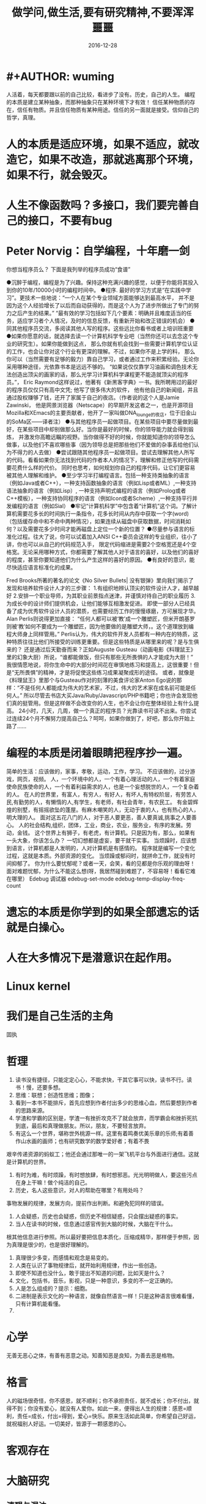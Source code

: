 * #+AUTHOR: wuming
#+DATE: 2016-12-28
#+TITLE: 做学问,做生活,要有研究精神,不要浑浑噩噩
人活着，每天都要跟以前的自己比较，看进步了没有。历史，自己的人生。
编程的本质是建立某种抽象，而那种抽象只在某种环境下才有效！
信任某种物质的存在，信任有物质。并且信任物质有某种用途。信任的另一面就是接受。信仰自己的哲学，真理。 

* 人的本质是适应环境，如果不适应，就改造它，如果不改造，那就逃离那个环境，如果不行，就会毁灭。
* 人生不像函数吗？多接口，我们要完善自己的接口，不要有bug
* Peter Norvig：自学编程，十年磨一剑
你想当程序员么？
下面是我列举的程序员成功“食谱”

●沉醉于编程，编程是为了兴趣。保持这种充满兴趣的感觉，以便于你能将其投入到你的10年/10000小时的编程时间中。
●程序. 最好的学习方式是“在实践中学习”。更技术一些地说：“一个人在某个专业领域方面能够达到最高水平，
并不是因为这个人经验增长了以后而自动获得的，而是这个人为了进步所做出了专门的努力之后产生的结果。”
“最有效的学习包括如下几个要素：明确并且难度适当的任务，适应学习者个人情况，及时的信息反馈，有重新开始和改正错误的机会）
●同其他程序员交流，多阅读其他人写的程序。这些远比你看书或者上培训班重要
●如果你愿意的话，就选择去读一个计算机科学专业吧（当然你还可以去念这个专业的研究生）。如果你能做到这点，
那么你就有机会找到一些需要计算机学位认证的工作，也会让你对这个行业有更深的理解。不过，如果你不是上学的料，
那么你可以（当然需要有足够的毅力）靠自己学习，或者通过工作来积累经验。无论你采用哪种途径，光依靠书本是远远不够的。
“如果说仅仅靠学习油画和调色技术无法创造出顶尖的画家的话，那么光学习计算机科学课程更不能造就顶尖的程序员。”，
Eric Raymond这样说过，他著有《新黑客字典》一书。我所聘用过的最好的程序员仅仅只有高中文凭; 他写了很多伟大的软件，
他有他自己的新闻组，并且通过股权赚够了钱，还开了家属于自己的夜店。（作者说的这个人是Jamie Zawinski，
他是网景浏览器（Netscape）的早期开发这者之一，也是开源项目Mozilla和XEmacs的主要贡献者，他开了一家叫做DNA_lounge的夜店，位于旧金山的SoMa区——译者注）
●与其他程序员一起做项目。在某些项目中要尽量做到最好，在某些项目中却别做那么好。当你是最好的时候，你的领导能力就会得到锻炼，
并激发你高瞻远瞩的视野。当你做得不好的时候，你就能知道你的领导怎么做事，以及他们不喜欢哪些事（因为领导总是把那些他们不爱做的杂事丢给他们认为不得力的人去做）
●尝试跟随其他程序员一起做项目。尝试去理解其他人所写的代码。看看如果你无法找到代码的作者本人的情况下，理解和修正他写的代码需要花费什么样的代价。
同时也思考，如何规划你自己的程序代码，让它们更容易被其他人理解和维护。
●至少学习半打编程语言。包括一种支持类抽象的语言（例如Java或者C++），一种支持函数抽象的语言（例如Lisp或者ML）,一种支持语法抽象的语言（例如Lisp）,
一种支持声明式编程的语言（例如Prolog或者C++模板），一种支持协同程序的语言（例如Icon或者Scheme）,一种支持平行并发编程的语言（例如Sial）
●牢记“计算机科学”中包含着“计算机”这个词。了解计算机需要花多长的时间执行一条指令，花多长时间从内存中获取一个字(word)
（包括缓存命中和不命中两种情况），如果连续从磁盘中获取数据，时间消耗如何？以及需要花多少时间才能再磁盘上定位一个新的位置？
●尽量参与语言的标准化过程。往大了说，你可以试着加入ANSI C++委员会这样的专业组织，往小了讲，你也可以从自己的代码规范入手，
限定代码缩进是需要2个空格宽还是4个空格宽。无论采用哪种方式，你都需要了解其他人对于语言的喜好，以及他们的喜好的程度，甚至你要知道他们为什么产生这样的喜好的原因。
●有良好的意识，能尽快适应语言标准化的成果。

Fred Brooks所著的著名的论文《No Silver Bullets| 没有银弹》里向我们揭示了发现和培养软件设计人才的三步骤：
1.有组织地辨认顶尖的软件设计人才，越早越好
2.安排一个职业导师，为其职业前景指点迷津，并谨慎对待自己的职业履历
3.为成长中的设计师们提供机会，让他们能够互相激发促进。
即使一部分人已经具备了成为优秀软件设计人员的潜质，也需要经历工作的慢慢琢磨，方可展现才华。Alan Perlis则说得更加直接：
“任何人都可以被‘教’成一个雕塑匠，但米开朗基罗则被‘教’如何不要成为一个雕塑匠，因为他要做的是雕塑大师，。这个道理放到编程大师身上同样管用。”
Perlis认为，伟大的软件开发人员都有一种内在的特质，这种特质往往比他们所接受的训练更重要。但是这些特质是从哪里来的呢？是与生俱来的？
还是通过后天勤奋而来？正如Auguste Gusteau（动画电影《料理鼠王》里的幻象大厨）所说，“谁都能做饭，但只有那些无所畏惧的人才能成为大厨！”
我很情愿地说，将你生命中的大部分时间花在审慎地练习和提高上，这很重要！但是“无所畏惧”的精神，才是将促使这些练习成果凝聚成形的途径。
或者，就像是《料理鼠王》里那个与Gusteau作对的刻薄的美食评论家Anton Ego说的那样：“不是任何人都能成为伟大的艺术家，不过，伟大的艺术家在成名前可能是任何人。”
所以尽管去书店大买Java/Ruby/Javascript/PHP书籍吧；你也许会发现他们真的挺管用。但是这样做不会改变你的人生，也不会让你在整体经验上有什么提高。
24小时，几天，几周，做一个真正的程序员？光靠读书可读不出来。你尝试过连续24个月不懈努力提高自己么？呵呵，如果你做到了，好吧，那么你开始上路了……

* 编程的本质是闭着眼睛把程序抄一遍。
简单的生活：应该做的，家事，孝敬，运动，工作，学习。
不应该做的，过分游戏，网页，视频。
人，一个环境中的人，一个有着心理活动的人，一个有着家庭使命民族使命的人，一个有着利益需求的人，也是一个妄想脱世的人，一个复杂着的人。
在人的世界里，有富人，有穷人，有好人，有坏人,有特权阶层，有劳苦人民,有勤劳的人，有懒惰的人,有学生，有老师，有社会青年，有农民工。
有金碧辉煌的别墅，有摇摇欲坠的蓬屋。有麻木嘲笑的人，无动于衷的人，也有热心的人，明大理的人。
面对这五花八门的人，对于恶人要更恶，善人要真诚,挑事之人要善心。
人的社会结构,组织，团体，工业，商业，农业，服务业，有序的发展。劳动，金钱。
这个世界上有狮子，有老虎，有计算机。只是因为有，那么，如果有一头大象，你该怎么办？
一切幻想都是虚妄，要干就干实事。
当烦躁时，应该想到语言，计算机都是人发明的，人对计算机是有感情的。
程序就是编写一个变化过程，这就是本质。外部资源的变化。
当烦躁或郁闷时，就拼命工作，就没有时间抑郁了。
你为什么要忧郁呢？或者一天，会笑，看的见都是你乐观的理由呀！
面对难题忧郁，为什么不能这么想(呀，我居然碰到难题了，不容易呀！看看它难在哪里）
Edebug 调试器
edebug-set-mode
edebug-temp-display-freq-count
* 遗忘的本质是你学到的如果全部遗忘的话就是白操心。
* 人在大多情况下是潜意识在起作用。
* Linux kernel
* 我们是自己生活的主角
固执
* 哲理
1. 读书没有捷径，只能定定心心，不能求快，干其它事可以快，读书不行。读书！慢，还要多想。
2. 思维：联想；创造性思维；图像；
3. 看到一本书不能排斥，首先应想到作者付出多少的思维心血，然后要想到作者的思路来源。
4. 学渣和学霸的区别是，学渣一有挫折攻克不了就会放弃，而学霸会和挫折死抗到底，最后和真理做朋友。所以，朋友，不要轻言放弃。
5. 有这么一个世界，堪称世外桃源一样。这里有着鸣奏优美乐章的乐师;有着善作山水画的画师；也有研究数学的数学爱好者；有着不畏
艰辛传递资源的蚂蚁工；他还会通过那唯一的一架飞机平台与外面进行通信。这就是计算机的世界。
6. 有时为难，有时烦躁，有时想放肆，有时想邪恶。光光明明做人，要这些污点在身上干嘛！做个纯洁的自己。
7. 历史，名人这些意识，对人的帮助在哪里？有用处吗？
事物发展的规律，发展方向，提前作出判断。和避免犯同样的错误。
8. 人会疑惑，历史也会疑惑，但历史不相信疑惑，只会摆出疑惑的事实。
9. 当人在读书的时候，信息通过感官传到大脑的时候，大脑在干什么。
根其他信息进行参照。所以最好要把信息本质化，压缩成精华，那样便于参照，因为真理是很少的，也是很好理解的。
10. 真理很少多变，而感情和观念是易变的。
11. 人类在认识了事物规律后，就开始利用规律，作出一些创造。
12. 即使不知道也没什么，敢于提出不知道的问题，比如天是什么？
13. 文化，包括书，音乐，影视，只是一种意识，多变的不一定正确的。
14. 人是怎么组成的？提示：细胞。 
15. 二进制是表示文化的一种语言，就像自然语言一样！只是这种语言很难看懂，只有计算机能看懂。
16. 
* 心学
无善无恶心之体，有善有恶意之动。知善知恶是良知，为善去恶是格物。
* 格言
人的磁场很奇怪，你不感恩，就不顺利；你不承担责任，就不成长；你不付出，就得不到；你没有爱心，就没有人爱你。如此一来，便得出人生的规律：感恩=顺利，责任=成长，付出=得到，爱心=快乐。原来生活如此简单，你希望自己好运，就祝福别人好运。一切美好，皆源于一颗感恩的心。
 
* 客观存在
* 大脑研究
** 清醒与混浊
** 左右脑
** 思维
** 记忆
** 负面情绪与正面情绪
** 想象

* 语言研究
** 英语
*** 英语名词
*** 英语动词
* 数学
(数 (常量 变量))
(关系 (数 数))
(函数 (实数..))
(实数 （正整数 负整数 小数 分数))
(表示 (实数) (数轴(点)))
(连续性 (实数) (数轴 直线))
(集合 (数集 有理数集 生物集...) )
(绝对值 (实数))
(邻域 范围)
(表示法 (函数) (公式法 图像法 表格法))
(属性 (有界性 单调性 奇偶性 周期性))
(and 反函数  符合函数)
(初等函数 常值函数 幂函数 指数函数 对数函数 三角函数 反三角函数)
(非初等函数 分段函数 ...)
(数列 极限)
(极限 收敛数列 有界)
(数列极限的运算法则 同算数法则)
(性质 级数 收敛(有极限) 发散(无极限))
(函数极限)

* 我在考虑编程的时候过于注重形式,去关系他为什么有那种功能,
而不是关心他能做些什么,跟学习数学一点也不一样.编程的本质是编,
而不是关心他语法的来历
* shell script 
* 离散数学
逻辑
       This tutorial explains how to import a new project into
       Git, make changes to it, and share changes with other
       developers.

       If you are instead primarily interested in using Git to
       fetch a project, for example, to test the latest version,
       you may prefer to start with the first two chapters of The
       Git User’s Manual[1].

       First, note that you can get documentation for a command
       such as git log --graph with:

           $ man git-log
       or:
           $ git help log

       With the latter, you can use the manual viewer of your
       choice; see git-help(1) for more information.

       It is a good idea to introduce yourself to Git with your
       name and public email address before doing any operation.
       The easiest way to do so is:

           $ git config --global user.name "Your Name Comes Here"
           $ git config --global user.email you@yourdomain.example.com

IMPORTING A NEW PROJECT
       Assume you have a tarball project.tar.gz with your initial
       work. You can place it under Git revision control as
       follows.

           $ tar xzf project.tar.gz
           $ cd project
           $ git init

       Git will reply

           Initialized empty Git repository in .git/

       You’ve now initialized the working directory—you may notice
       a new directory created, named ".git".

       Next, tell Git to take a snapshot of the contents of all
       files under the current directory (note the .), with git
       add:

           $ git add .

       This snapshot is now stored in a temporary staging area
       which Git calls the "index". You can permanently store the
       contents of the index in the repository with git commit:

           $ git commit

       This will prompt you for a commit message. You’ve now
       stored the first version of your project in Git.

MAKING CHANGES
       Modify some files, then add their updated contents to the
       index:

           $ git add file1 file2 file3

       You are now ready to commit. You can see what is about to
       be committed using git diff with the --cached option:

           $ git diff --cached

       (Without --cached, git diff will show you any changes that
       you’ve made but not yet added to the index.) You can also
       get a brief summary of the situation with git status:

           $ git status
           On branch master
           Changes to be committed:
           Your branch is up-to-date with 'origin/master'.
             (use "git reset HEAD <file>..." to unstage)

                   modified:   file1
                   modified:   file2
                   modified:   file3

       If you need to make any further adjustments, do so now, and
       then add any newly modified content to the index. Finally,
       commit your changes with:

           $ git commit

       This will again prompt you for a message describing the
       change, and then record a new version of the project.

       Alternatively, instead of running git add beforehand, you
       can use

           $ git commit -a

       which will automatically notice any modified (but not new)
       files, add them to the index, and commit, all in one step.

       A note on commit messages: Though not required, it’s a good
       idea to begin the commit message with a single short (less
       than 50 character) line summarizing the change, followed by
       a blank line and then a more thorough description. The text
       up to the first blank line in a commit message is treated
       as the commit title, and that title is used throughout Git.
       For example, git-format-patch(1) turns a commit into email,
       and it uses the title on the Subject line and the rest of
       the commit in the body.

GIT TRACKS CONTENT NOT FILES
       Many revision control systems provide an add command that
       tells the system to start tracking changes to a new file.
       Git’s add command does something simpler and more powerful:
       git add is used both for new and newly modified files, and
       in both cases it takes a snapshot of the given files and
       stages that content in the index, ready for inclusion in
       the next commit.

VIEWING PROJECT HISTORY
       At any point you can view the history of your changes using

           $ git log

       If you also want to see complete diffs at each step, use

           $ git log -p

       Often the overview of the change is useful to get a feel of
       each step

           $ git log --stat --summary

MANAGING BRANCHES
       A single Git repository can maintain multiple branches of
       development. To create a new branch named "experimental",
       use

           $ git branch experimental

       If you now run

           $ git branch

       you’ll get a list of all existing branches:

             experimental
           * master

       The "experimental" branch is the one you just created, and
       the "master" branch is a default branch that was created
       for you automatically. The asterisk marks the branch you
       are currently on; type

           $ git checkout experimental

       to switch to the experimental branch. Now edit a file,
       commit the change, and switch back to the master branch:

           (edit file)
           $ git commit -a
           $ git checkout master

       Check that the change you made is no longer visible, since
       it was made on the experimental branch and you’re back on
       the master branch.

       You can make a different change on the master branch:

           (edit file)
           $ git commit -a

       at this point the two branches have diverged, with
       different changes made in each. To merge the changes made
       in experimental into master, run

           $ git merge experimental

       If the changes don’t conflict, you’re done. If there are
       conflicts, markers will be left in the problematic files
       showing the conflict;

           $ git diff

       will show this. Once you’ve edited the files to resolve the
       conflicts,

           $ git commit -a

       will commit the result of the merge. Finally,

           $ gitk

       will show a nice graphical representation of the resulting
       history.

       At this point you could delete the experimental branch with

           $ git branch -d experimental

       This command ensures that the changes in the experimental
       branch are already in the current branch.

       If you develop on a branch crazy-idea, then regret it, you
       can always delete the branch with

           $ git branch -D crazy-idea

       Branches are cheap and easy, so this is a good way to try
       something out.

USING GIT FOR COLLABORATION
       Suppose that Alice has started a new project with a Git
       repository in /home/alice/project, and that Bob, who has a
       home directory on the same machine, wants to contribute.

       Bob begins with:

           bob$ git clone /home/alice/project myrepo

       This creates a new directory "myrepo" containing a clone of
       Alice’s repository. The clone is on an equal footing with
       the original project, possessing its own copy of the
       original project’s history.

       Bob then makes some changes and commits them:

           (edit files)
           bob$ git commit -a
           (repeat as necessary)

       When he’s ready, he tells Alice to pull changes from the
       repository at /home/bob/myrepo. She does this with:

           alice$ cd /home/alice/project
           alice$ git pull /home/bob/myrepo master

       This merges the changes from Bob’s "master" branch into
       Alice’s current branch. If Alice has made her own changes
       in the meantime, then she may need to manually fix any
       conflicts.

       The "pull" command thus performs two operations: it fetches
       changes from a remote branch, then merges them into the
       current branch.

       Note that in general, Alice would want her local changes
       committed before initiating this "pull". If Bob’s work
       conflicts with what Alice did since their histories forked,
       Alice will use her working tree and the index to resolve
       conflicts, and existing local changes will interfere with
       the conflict resolution process (Git will still perform the
       fetch but will refuse to merge --- Alice will have to get
       rid of her local changes in some way and pull again when
       this happens).

       Alice can peek at what Bob did without merging first, using
       the "fetch" command; this allows Alice to inspect what Bob
       did, using a special symbol "FETCH_HEAD", in order to
       determine if he has anything worth pulling, like this:

           alice$ git fetch /home/bob/myrepo master
           alice$ git log -p HEAD..FETCH_HEAD

       This operation is safe even if Alice has uncommitted local
       changes. The range notation "HEAD..FETCH_HEAD" means "show
       everything that is reachable from the FETCH_HEAD but
       exclude anything that is reachable from HEAD". Alice
       already knows everything that leads to her current state
       (HEAD), and reviews what Bob has in his state (FETCH_HEAD)
       that she has not seen with this command.

       If Alice wants to visualize what Bob did since their
       histories forked she can issue the following command:

           $ gitk HEAD..FETCH_HEAD

       This uses the same two-dot range notation we saw earlier
       with git log.

       Alice may want to view what both of them did since they
       forked. She can use three-dot form instead of the two-dot
       form:

           $ gitk HEAD...FETCH_HEAD

       This means "show everything that is reachable from either
       one, but exclude anything that is reachable from both of
       them".

       Please note that these range notation can be used with both
       gitk and "git log".

       After inspecting what Bob did, if there is nothing urgent,
       Alice may decide to continue working without pulling from
       Bob. If Bob’s history does have something Alice would
       immediately need, Alice may choose to stash her
       work-in-progress first, do a "pull", and then finally
       unstash her work-in-progress on top of the resulting
       history.

       When you are working in a small closely knit group, it is
       not unusual to interact with the same repository over and
       over again. By defining remote repository shorthand, you
       can make it easier:

           alice$ git remote add bob /home/bob/myrepo

       With this, Alice can perform the first part of the "pull"
       operation alone using the git fetch command without merging
       them with her own branch, using:

           alice$ git fetch bob

       Unlike the longhand form, when Alice fetches from Bob using
       a remote repository shorthand set up with git remote, what
       was fetched is stored in a remote-tracking branch, in this
       case bob/master. So after this:

           alice$ git log -p master..bob/master

       shows a list of all the changes that Bob made since he
       branched from Alice’s master branch.

       After examining those changes, Alice could merge the
       changes into her master branch:

           alice$ git merge bob/master

       This merge can also be done by pulling from her own
       remote-tracking branch, like this:

           alice$ git pull . remotes/bob/master

       Note that git pull always merges into the current branch,
       regardless of what else is given on the command line.

       Later, Bob can update his repo with Alice’s latest changes
       using

           bob$ git pull

       Note that he doesn’t need to give the path to Alice’s
       repository; when Bob cloned Alice’s repository, Git stored
       the location of her repository in the repository
       configuration, and that location is used for pulls:

           bob$ git config --get remote.origin.url
           /home/alice/project

       (The complete configuration created by git clone is visible
       using git config -l, and the git-config(1) man page
       explains the meaning of each option.)

       Git also keeps a pristine copy of Alice’s master branch
       under the name "origin/master":

           bob$ git branch -r
             origin/master

       If Bob later decides to work from a different host, he can
       still perform clones and pulls using the ssh protocol:

           bob$ git clone alice.org:/home/alice/project myrepo

       Alternatively, Git has a native protocol, or can use rsync
       or http; see git-pull(1) for details.

       Git can also be used in a CVS-like mode, with a central
       repository that various users push changes to; see git-
       push(1) and gitcvs-migration(7).

EXPLORING HISTORY
       Git history is represented as a series of interrelated
       commits. We have already seen that the git log command can
       list those commits. Note that first line of each git log
       entry also gives a name for the commit:

           $ git log
           commit c82a22c39cbc32576f64f5c6b3f24b99ea8149c7
           Author: Junio C Hamano <junkio@cox.net>
           Date:   Tue May 16 17:18:22 2006 -0700

               merge-base: Clarify the comments on post processing.

       We can give this name to git show to see the details about
       this commit.

           $ git show c82a22c39cbc32576f64f5c6b3f24b99ea8149c7

       But there are other ways to refer to commits. You can use
       any initial part of the name that is long enough to
       uniquely identify the commit:

           $ git show c82a22c39c   # the first few characters of the name are
                                   # usually enough
           $ git show HEAD         # the tip of the current branch
           $ git show experimental # the tip of the "experimental" branch

       Every commit usually has one "parent" commit which points
       to the previous state of the project:

           $ git show HEAD^  # to see the parent of HEAD
           $ git show HEAD^^ # to see the grandparent of HEAD
           $ git show HEAD~4 # to see the great-great grandparent of HEAD

       Note that merge commits may have more than one parent:

           $ git show HEAD^1 # show the first parent of HEAD (same as HEAD^)
           $ git show HEAD^2 # show the second parent of HEAD

       You can also give commits names of your own; after running

           $ git tag v2.5 1b2e1d63ff

       you can refer to 1b2e1d63ff by the name "v2.5". If you
       intend to share this name with other people (for example,
       to identify a release version), you should create a "tag"
       object, and perhaps sign it; see git-tag(1) for details.

       Any Git command that needs to know a commit can take any of
       these names. For example:

           $ git diff v2.5 HEAD     # compare the current HEAD to v2.5
           $ git branch stable v2.5 # start a new branch named "stable" based
                                    # at v2.5
           $ git reset --hard HEAD^ # reset your current branch and working
                                    # directory to its state at HEAD^

       Be careful with that last command: in addition to losing
       any changes in the working directory, it will also remove
       all later commits from this branch. If this branch is the
       only branch containing those commits, they will be lost.
       Also, don’t use git reset on a publicly-visible branch that
       other developers pull from, as it will force needless
       merges on other developers to clean up the history. If you
       need to undo changes that you have pushed, use git revert
       instead.

       The git grep command can search for strings in any version
       of your project, so

           $ git grep "hello" v2.5

       searches for all occurrences of "hello" in v2.5.

       If you leave out the commit name, git grep will search any
       of the files it manages in your current directory. So

           $ git grep "hello"

       is a quick way to search just the files that are tracked by
       Git.

       Many Git commands also take sets of commits, which can be
       specified in a number of ways. Here are some examples with
       git log:

           $ git log v2.5..v2.6            # commits between v2.5 and v2.6
           $ git log v2.5..                # commits since v2.5
           $ git log --since="2 weeks ago" # commits from the last 2 weeks
           $ git log v2.5.. Makefile       # commits since v2.5 which modify
                                           # Makefile

       You can also give git log a "range" of commits where the
       first is not necessarily an ancestor of the second; for
       example, if the tips of the branches "stable" and "master"
       diverged from a common commit some time ago, then

           $ git log stable..master

       will list commits made in the master branch but not in the
       stable branch, while

           $ git log master..stable

       will show the list of commits made on the stable branch but
       not the master branch.

       The git log command has a weakness: it must present commits
       in a list. When the history has lines of development that
       diverged and then merged back together, the order in which
       git log presents those commits is meaningless.

       Most projects with multiple contributors (such as the Linux
       kernel, or Git itself) have frequent merges, and gitk does
       a better job of visualizing their history. For example,

           $ gitk --since="2 weeks ago" drivers/

       allows you to browse any commits from the last 2 weeks of
       commits that modified files under the "drivers" directory.
       (Note: you can adjust gitk’s fonts by holding down the
       control key while pressing "-" or "+".)

       Finally, most commands that take filenames will optionally
       allow you to precede any filename by a commit, to specify a
       particular version of the file:

           $ git diff v2.5:Makefile HEAD:Makefile.in

       You can also use git show to see any such file:

           $ git show v2.5:Makefile

NEXT STEPS
       This tutorial should be enough to perform basic distributed
       revision control for your projects. However, to fully
       understand the depth and power of Git you need to
       understand two simple ideas on which it is based:

       ·   The object database is the rather elegant system used
           to store the history of your project—files,
           directories, and commits.

       ·   The index file is a cache of the state of a directory
           tree, used to create commits, check out working
           directories, and hold the various trees involved in a
           merge.

       Part two of this tutorial explains the object database, the
       index file, and a few other odds and ends that you’ll need
       to make the most of Git. You can find it at
       gittutorial-2(7).

       If you don’t want to continue with that right away, a few
       other digressions that may be interesting at this point
       are:

       ·   git-format-patch(1), git-am(1): These convert series of
           git commits into emailed patches, and vice versa,
           useful for projects such as the Linux kernel which rely
           heavily on emailed patches.

       ·   git-bisect(1): When there is a regression in your
           project, one way to track down the bug is by searching
           through the history to find the exact commit that’s to
           blame. Git bisect can help you perform a binary search
           for that commit. It is smart enough to perform a
           close-to-optimal search even in the case of complex
           non-linear history with lots of merged branches.

       ·   gitworkflows(7): Gives an overview of recommended
           workflows.

       ·   giteveryday(7): Everyday Git with 20 Commands Or So.

       ·   gitcvs-migration(7): Git for CVS users.

SEE ALSO
       gittutorial-2(7), gitcvs-migration(7), gitcore-tutorial(7),
       gitglossary(7), git-help(1), gitworkflows(7),
       giteveryday(7), The Git User’s Manual[1]

GIT
       Part of the git(1) suite.

NOTES
        1. The Git User’s Manual
           file:///usr/share/doc/git/html/user-manual.html

Git 2.7.4                   03/23/2016              GITTUTORIAL(7)
* 点子
本文讲宅在家里赚小钱的一些体会——我靠这些养活一家人。
目前据我观察和实践，“宅钱”有几种模式。
大家谈的很多的两种——当站长和开发共享软件就不提了。这里谈下其它途径：
（0）当站长和开发共享软件
（1）第一种是平台+定制，典型的是 ucenter home, supersite, dz 的定制和集成，这类活比较多，一般金额5000-20000。.Net下主要是dnn的定制，主要是国外项目。再如，火车头规则定制，这个便宜。
这些本人没尝试过——主要是php的，.net国内的少。
（2）第二种是平台+装修，比如，cms系统的装修，淘宝网店的装修，价格在千元上下。淘宝网店装修成品的话，一般卖几十到一二百元，有的专门搞淘宝装修的工作室，一年收入几十万。
（3）第三种是平台+产品，比如，iphone平台，以及mmarket平台。这方面，本人没尝试过，只是关注。javaeye上有几个家伙做iphone上的开发，
一个哥们目标市场定的非常明确——iphone下日本人需要的软件，这哥们第一个月收入1W，后来的不清楚。
（4）第四种是简单任务外包。简单任务外包主要是为了降低成本或者缩短项目周期。据我的观察，以降低成本的为主。国内这种任务，折算成时间收入，大致是2000-6000一月（我的估计值），也有高的，也有低的。
（5）第五种是困难任务外包。困难的任务外包主要是解决技术难题，很多企业都没有牛人，或者有牛人，术业有专攻，有解决不了的问题，外包一下。
估算一下，基本上能达到5000-30000一月。问题是其一数量不多，其二有技术风险，算期望值下来，每月收入也比上面第四种高不了多少。
现在手中有需求，需求非常简单，就是识别图片上的对象，要求识别率高，如果将项目预算除以开发时间，大致是 50000/月。但是，开发成功率不高，未必有20%。
第四种活是你干的时间越长钱越多，第五种活是你干的时间越短钱越多——客户巴不得你一天干完呢。
我目前第五种结合第四种过日子。
谈谈体会：一、收入 不要小瞧外包网站上的项目价格比较低，实际上投入去做的话，收入和上班差不多。但是，再向上，月收入要上万是相当的难
二、信用 信用很重要，大家都知道，不多说了
三、细分 细分很重要。细分就是你只做这一块，你就比别人有优势，当你哗啦哗啦列出案例，客户一下子就认定你了。
你如果不细分的话，啥都做一点，啥都不多，对比你的竞争对手就没有优势了。只做自己有优势的。这里有我最大的教训。
我以前搞过管理、搞过技术、搞过写作，三分兵力，结果都能过日子，但都过不了好日子。
现在在家里做宅男赚钱，有一段时间我想扩大收入，多涉及了几个自己不擅长的领域（Web开发），结果收入没扩大反而缩小了。
Web 开发人多，价格压得低，自己不擅长，开发效率又低，收入自然不高。非常赞同吉日兄的只做XXXX。只做一点，做到老大。
永远记住太祖评价诸葛亮的话：其始误于隆中对，千里之遥而二分兵力。其终则关羽、刘备、诸葛亮三分兵力，安能不败！
和吉日兄不同，俺没有工作，只做一点，活太少，不够养家糊口。所以定了3个方向——协议分析、网络推广、图像处理，
但三体合一（哈哈，最开始搞图像处理是因为要搞定验证码，搞协议分析也是为了推广。别骂哥，哥要过日子 。。。。。。）
四、平台 平台相当重要。做（1）-（3），你得熟悉所涉及到的平台和主要的定制需求。做（4）-（5），你也得有自己的平台，才能收入高。
否则，只是苦力收入。（btw. 顺便提一句，我认为金色海洋那种什么自然架构是我这里所说的平台，是方便为自己定制的平台，而不是为广泛的程序员制作的普适框架。）
我的其他尝试：
自从离开北京，回到我这个四线城市，我取得的最好的月收也只是1W。因为这种活，基本属于苦力活。你没有关系，又没有扎根一个行业（扎根一个行业的话就没法宅了），
想取得更高的收入，无法做到。而我又想突破这个收入，所以我做过或正在尝试以下尝试：
（2）规模化（已失败）——招聘人，组织开发项目（俺接小项目还挺好接的，基本随便接接就够干好一阵子）——失败。本地严重缺乏人才，自己培养浪费时间。而我又想保持目前这种生活方式。
（3）专业化——在某一两个领域做到国内顶尖乃至国际顶尖——努力中。目前协议分析在国内处于前列，现在在努力图像理解——哥的最好伙伴是电脑，哥得让电脑具备最大的能力——bot技术和机器智能是好帮手。
（4）平台化——一是网站平台，二是技术平台。技术平台在逐步完善，网站平台还没时间搞。三是第三方平台，比如mm平台，淘宝平台，这个还在观察，没找到一个好的切入点。
（5）服务化——简单说，就是“哥不提供产品，只提供服务”。比如说，验证码识别，提供一个接口，你传一个图片，给你识别传一个结果回去，识别一张一分钱或者半分钱。
既要能入世赚人民币，又要能出世逍遥自在，难啊！！

* 物质世界
** 变化 (灵魂,变化不同决定了是什么物质)
*** 相对(规律,逻辑)
*** 绝对
** 联系  蝴蝶效应
** 时间 (未解之谜) 有没快慢一说
盛年不重来，一日难再晨，及时当勉励，岁月不待人。
*** 时间管理方法
**** GTD 
收集
删选
计划
执行
回顾
**** 四象限法
**** 番茄工作法
: 人们在潜意识的时间多一些，有时不知道目的在哪里
** 意识 表面与深入
对「快速」的期望是「放松」的天敌。
心里一发慌，当然更睡不着。越追求，越得不到，这根本就是一个恶性循环。
创造(输出)
吸收(输入) 

* Need do
1.系统化的学习
2.抓住垃圾时间
3.调整心态(宽容)
4.本质而不是表象
5.认真看书
6.多思考
7.把空闲的时间用在编程上,当看不下文档的时候
* Not do
1.东瞧西看
2.浪费时间
3.心态不正
4.少看论坛多看源码
5.别看太快
6.别囫囵吞枣
7.编程了,就没有时间瞎抱怨了,或者改写文档
* math
** 自然数
** 复数
** 集合
** 算术
** 数论
*** 素数
*** 同余
** 代数
*** 微积分
** 几何(空间)
*** 拓扑
* 提神
首先保证晚上的睡眠，具体多长时间因人而异。
然后重点来了：吃完午饭火速找个安静的地方完全放松地打个盹，10~20分钟，哪怕半小时后天塌了也要完全放松。醒过来就又是一条好汉了。 
* 学不下去时，我用类比法自救
* 哈佛幸福课
** 积极的环境能改变人
** 过犹不及
** 幸福与幽默
** 收获交流
** 完美主义
** 自尊与自我实现
** 爱情与自尊
** 享受过程
** 写日记
** 睡眠
** 感激
** 环境的力量
** 逆境还是机遇
** 乐观主义
** 积极情绪
** 运动与冥想
** 如何去改变
** 养成良好习惯
** 面对压力
* 经济学
	人/物/时间
	趋势是发展,并且是客观的(需求发展)
	收入与付出(对生活有很大的影响)
	需求判断与真实需求 (经济问题)
	欲望
	竞争
	口红效应->没大钱只能买小钱
	纳什均衡
* 学习方法
学习学不进去的时候怎么办?
不管学霸还是学渣都有学不进去习的时候这时候你们都是怎么逼自己的还是干脆就不学了

1392 人赞同
我来给个方法论回答
我试过无数方法，解决学不下去的问题。
先整理几个失败的方法：
1，学不下去就不学：喝茶，喝咖啡，静坐，冥想，听音乐，网上看各种励志鸡汤，制定学习计划。通通无效。冥想半天睡着了，喝着咖啡就开始吃零食
了；听听音乐就顺便看了个电影，看着励志鸡汤就顺路看上了知乎。。。结果是一天一天又一天，继续荒废。

2，能占用的时间都占用，剩下的学习。就是所谓的逆序时间管理。把玩的时间都安排好，剩下可怜的几个小时学习。可玩的事情太多啊！玩着玩着心就
野了，更没法低头学习。

3，什么都不干：关手机，断网线，坐在桌前先呆5分钟。结果要不是百无聊赖不知不觉又玩上了，要不就是睡着了，或者一个人静默的胡思乱想。

4，先干点安静的事情：书法，画画，写日记。看窗外。我只能说，呵呵。人在拖延的时候，所有无聊的事情都拥有巨大的吸引力。我曾经静心练书法，
然后练着练着，觉得笔不好，然后就上网shopping 买笔去了。。。看看窗外，看到一只猫，就出去抓猫去了。还顺路拎回家只小猫，于是接下来的N天都
忙着养猫了。

我是长期抗争，屡败屡战。把吃不到奶的劲都使出来了，浑身上下能用的不能用的全都动员了一圈，才培养了一个脆弱的支持体系，维护我少得可怜的意
志力。

我有一个思想轨道论。人每一次的思想支配行为，都是在强化一条轨道。时间长了，要脱离轨道很难。天天在外头跑来跑去，就觉得家里呆不住。天天宅
在家里，就懒得去外面。早起的人恒早起，都是这个原理。人的精神状态，学习状态，懒惰程度，全有自己的轨道。玩三消/扫雷/纸牌类简单游戏的时候
，明明没啥瘾，甚至觉得有点无聊，可还是一局一局的玩下去，在那种时刻可以明显感受到”心流“ 在固定的轨道上涌动。”学不下去“的时候，就要给自
己打破现有的懒散轨道，铺一条”学习“轨道。

怎么”打破“现有轨道呢？分为环境和身体。环境包括：改变居住环境；改变学习环境；参加学习小组/课程；找学习伙伴，等等。身体包括：开始早起，
开始运动，规律作息和三餐。尤其我想强调一下运动对激发精神活力的作用。跑吧，小伙伴们。效果立竿见影。我自己有强烈的感觉，当成天宅在家里的
时候，身体的状态是懒散的，内敛的，肢体不会大舒大展，精神也是懒散的，专注细节的。跑起来之后，肢体舒展，环境改变，精神也被激活。瑜伽，跳
操，仰卧起坐之类固定在某地的运动都不行。

现有懒散的轨道打破之后，就要给自己铺设一条学习的轨道。这个过程挺难的。如果思想是河流，它已经在我们惰性的河床上流了太久。现在我们把它带
到学习的平原上，刚开始只能徒劳的浅浅划下痕迹，很容易散漫，很容易惯性的又回到原来。这时候就要用意志力给自己设限，约束河流往学习的方向走
。我用的是纸笔。字很烂，就是给大家一个参考：

高亮区是我对时间的记录。几点几分，接下来的时间我打算干什么。几点几分结束。用了多少时间。这可以约束自己的思想，也可以激发思维的主动性：
接下来5分钟我要做某某事。我用这个方法一直监督自己的思想，防止出轨。

还有一种学不下去的情况，就是思路卡住了，接下来遇到困难。通常的建议是暂停，干点别的事，再回来。可惜我要是干上别的事就回不来了。所以没办
法，只能死磕：

---------------------------------------------------------------------------------------------------------------------------------------------------------------------------------------------------------------------------------------------------------------------------------------------------------------------------------------------------------

我就是坐在那里，各种吐槽，各种画小人诅咒，各种抱怨。做大量的无用功。但是都用纸笔记下来--要是光用脑子想，很快就控制不住想玩了。我就是写
写写，全是和学习有关的事情，然后在某一个点，突然灵光毕现，豁然开朗。

所以总结一下，学不下去的时候怎么办？早起，好好吃饭。收拾屋子，重新摆放家具位置，拿书到图书馆去。图书馆学不下去的，换个位置。换到咖啡店
去。换到教室去。下午出去跑圈。找个秒表，整个本，一分一秒的趴桌子上死磕。那种大学图书馆常见到的，拿张小桌布，抱个小水壶，听着音乐再啃个
水果，真的不是学习啊同学。

453 赞同反对
【看完不点赞小朋友真是太不可爱了】
补充几点：
1:我所说的“学不下去就逼着自己学”并不是说要死磕到底，而是在休息之后觉得状态恢复了一些时继续投入学习。
举个栗子，晚上八点钟的时候，你写数学题时脑袋发胀，不会写，写不下去了。这时候出去休息你有了两个选择：1，玩二十分钟之后，觉得放松了继续
回去写。2，玩个三四个小时继续回去写。
我的话我选选择一，玩个三四个小时之后十一二点钟了吧，这个时候就应该犯困了，多数人应该更写不下去了。还有整个学习计划就被彻底打乱了。
2:该困告的时候就应该果断立刻马上的去困告告，身体上革命的本钱，熬夜伤身啊少年。
=================以上2月1日早9:30更新=============
(*◑∇◑)☞【重要的事说三遍！】鸡汤喝多了会中毒！鸡汤喝多了会中毒！鸡汤喝多了会中毒！☜(◐∇◐*)
曾经有一段时间疯狂的迷恋各种正能量文字，看完之后真的挺振奋的，那种酸爽简直无法和深夜写作业比！但是那些喷鸡汤的真的想对他们说，暂时的振
奋就暂时的振奋，能让我埋头学习就是好鸡汤，好东西。那段时间，恩，怎么说，我成绩掉的比较严重的时候，让我重新回到前几名的、让我熬过那段时
间一直逼着我学习的就是那一些鸡汤。
然后现在。。。我看那些鸡汤再也没有感觉了，那段正能量文字满天飞的日子也过去了，我现在基本能知道的都是我以前看过的，还有什么刘同卢思浩那
些我从最开始看就觉得没什么感觉，刘同可以当做故事看或者人生感悟看，至于卢思浩。。你们愿意看你们开心就好。
所以！这次告诉你们两个东西！
1:鸡汤喝多了会中毒！给你那些正能量的东西总有一天会用完，接下来的路就要靠自己坚持下去！
2:在低谷的时候正能量文字是真的可以陪你挺过去！但是它是不能用多久而且可以第二次没用。☜(=σωσ=☜)

重要的事说三遍！点赞（上面说过一遍）点赞！
曾经在知乎里看到一句话：如果你不想学、学不进去了那就不学了，那你什么时候学？看到问题里有一个话题：熬夜。( ･ิϖ･ิ)っ这里想说起一些关于自己
的经历和感受。我家在城乡结合部，一个略老旧的社区里，社区里年轻人大多已经搬走，剩下的大部分是退休的老人和在孙女孙子的大妈（这段是废话，
可不看），自然而然广场舞的骚扰肯定少不了。←_←也不知道你们对于那种一整个晚上都在循环听大喇叭放：终于你做了别人的小三～的感觉是什么样子
。
后来我为了逃避这种精神污染，开始插耳机，可是呢，我发现一个问题——终于你做了别人的小三这十个字还是无法被音乐掩盖。【黑喂狗跟我唱终于你做
了别人的小三～】
放暑假了，我妈就开始放养我了。在最后几天刷作业的时候，我发现白天我根本无法放下手机安心写作业，无奈只好认命半夜刷作业。好家伙，半夜刷作
业跟打了鸡血似的，又精神又没有口水歌。（上课期间，不推荐半夜刷作业，因为这样貌似越刷越困。）从此之后半夜刷作业的日子一发不可收拾。
(๑òωó๑) 可是你知道后果是什么吗？恩？这个人脸色不好，脾气暴躁，这特么还胖了，胖了就算了，痘痘爆发，白天看什么都看不进。
好了，上面一段其实可以都不看，看这一句就好：上学期间千万不要熬夜写作业，早起补作业都好一点。熬夜之后你第二天晚上写作业更没精神更学不进
去，很烦躁脑子一片混沌啊有木有？？？！如果习惯熬夜的话，那就星期五晚点睡，不要写作业了，该玩就玩，第二天睡个懒觉，下午乖乖写作业。
2，学不进去的时候要逼着自己学。
如果不是精力的原因，那你要训练一下自己的毅力了？是不是觉得一到写作业的时候就发现指甲要剪了？这本小说居然挺好看的？好像我微博上有人评论
？我去看看热门微博？
乖乖，那我问你，那你准备什么时候学？玩够了再学？按照你这样说，当你打开热门微博的时候就会一条条看，再看看评论，好不容易翻完了你有手贱去
刷新关注去了，然后顺着顺着你就玩到了半夜。哦，半夜了啊，要写作业了啊？然后你就熬夜，熬夜写作业之后第二天继续学不进去，学不进去了我就玩
玩吧，之后你又点开了热门微博。。。。
很负责任的说，玩不够的。
再送你一句话：当你决定出发的时候，最困难的地方就已经度过了，所以，何不执行下去？
泡完脚，闭眼！困高！
如果明天题主看到了这个答案，拜托提醒我一下我明天起床洗头发，谢谢。

410 赞同反对
[da8e974dc_] 知乎用户我是机器鼓励师
“操，不可能不行啊，再看一遍！”
“既然这个世界上有别人能搞得定，我也一定可以搞定的，再来！”
“尼玛！终于明白了！操！我果然是天才”

最近在备考，一共六本厚厚的专业书可真是挑战。开始的时候是真的看不进去，毕竟放假了看专业书籍对我来说太残忍了，很烦躁，效率很低。在微博上
看到了清华陈吉宁校长的毕业典礼讲话，里面举了《Outliers》中的例子：无论是小提琴还是钢琴专业的学生，他们… 显示全部
最近在备考，一共六本厚厚的专业书可真是挑战。开始的时候是真的看不进去，毕竟放假了看专业书籍对我来说太残忍了，很烦躁，效率很低。
在微博上看到了清华陈吉宁校长的毕业典礼讲话，里面举了《Outliers》中的例子：无论是小提琴还是钢琴专业的学生，他们从5岁左右开始学琴，到20
岁时，那些具有成为世界级独奏家潜质的学生都至少练习了10000小时，那些被认为比较优秀的学生都至少练习了8000小时，而那些被认为将来只能成为
一名音乐辅导老师的学生只练习了4000小时。这就是所谓的“10000小时法则”。
之前也听过什么一件事只要做满多少多少小时，你就可以精通这件事，这次临近考试，我就打算实践一下，给自己的学习时间计个时。我使用手机秒表计
的时，当我按“开始”的一刹那，就感觉战斗开始了！过一会会看一下手机，啊呀，看了45分钟了，再过一小会就一个小时了！哈哈真开心。~然后不知不
觉地多看了30分钟，休息的时候停止计时，等调整好再计时开始，以此类推。看到秒表上的数字不断累积，秒位数字飞快地闪着，然后从秒到分最后累积
到小时，感觉是对自己刚才的精力集中做了一个很直观的量化，虽然离前面提到的4000小时还有很长的距离，但是方向却很明朗，而且也有一个结果在那
里放着，就算最后不是最好，但也绝对不会是最差。如果累计到了会不会真的发生奇迹呢，打心眼里期待这次实验的结果啊。
一天下来，我累计学习了6：56：47，这七个小时度过地都很高效，这种事在假期发生，这对我来说简直是奇迹啊。。。。太惭愧了。更让人开心的是，
明天我会继续在这个时间上累计计时，正在向着4000撒欢狂奔~

我觉得很多时候不能专心做事的原因，是因为较短的时间内很看到这件事给自己带来的有形的收益，随之而来的浮躁情绪，伴着懒惰的天性，便总会感觉
自己徘徊在原地。就算你进步了，你在学习过程中的不专心也会让你产生一种愧疚，会让你怀疑自己，否定自己的进步。数字上的量化会很直观地告诉你
，你前进了多少，离4000小时还有多远。

喜欢做各种方面的实验，就是因为好奇看到的说法到底是真的假的~哈哈哈！

时间久了，有了完整做一件事情的习惯再回头看这个答案，还是觉得这样的开始挺可爱的~


 青禾学医的小白，即将去医院实习~


我在二戰考研的時候，一邊工作，一邊學習。經常有學不下去的時候，忙了一天擠著公交吃完飯后居然還得刻苦學習，總覺得特別心酸。我總問自己，憑
什麼妳就得折騰，就不能在一個地方安心工作，別人都過得挺好，妳為什麼要拼命過得不好。
因為不甘心啊。因為沒有經歷過，不曾看到過，未能努力過，那些痛苦總會在我荒廢了一天后深夜折磨我，夜不能寐。
所以我得學習，哪怕多看了一張紙，多記住一句話，也比昨天的我要多前進一步。我並沒有卓越的天賦可以過目不忘，也沒有優越的家境供我衣食無憂，
我只能靠自己。努力，是最簡單也是最難的事。對於未來，我能做的也只有拼盡全力而已。
每當我學不進去的時候，我都會這樣想想，然後繼續翻書。
希望二戰順利。


没有不学这个选项，ABCD都是学。


如果是感觉浮躁，心神不定，告诉自己再坚持5分钟，如果5分钟后还不进入状态，建议休息一会。如果是觉得大脑迟钝，集中不了注意力，这时候需要换
换脑子，站起来动一动，吃点东西，喝点水，再学。这时候可以换一样科目。有时候觉得东西多，压力大，怎么学也… 显示全部
如果是感觉浮躁，心神不定，告诉自己再坚持5分钟，如果5分钟后还不进入状态，建议休息一会。
如果是觉得大脑迟钝，集中不了注意力，这时候需要换换脑子，站起来动一动，吃点东西，喝点水，再学。这时候可以换一样科目。
有时候觉得东西多，压力大，怎么学也学不完干脆不学时。制定计划，定下最重要的几个目标，目标越少越好，帮助自己朝一个方向努力。
随时想到要做的事（和学习无关），找张纸或本子随后记下来，一会儿再办。
把手机关机，放到别的房间。想想自己是为了什么在学习，努力必然是痛苦的，但现在的短期的痛苦是为了避免以后更大的痛苦。
骚年，加油，我也常常要克服这种情况= =。。


 征途是星辰与大海大学开始运动。越运动越努力

逼自己学，逼着逼着就适应了。
逼自己跑，跑着跑着就能跑了。
逼自己变，变着变着就成功了。


排名第一的回答提到，关键是心思要在学习上。那么如何集中心思到学习上？关键是引起学习的兴趣。这方面我的一个方法，就是提问题。把学习内容变
成一个个问题提出来，然后学习的过程，就是去钻研解决这些问题的方法。这样做的好处是因为，问题容易引起大脑… 显示全部
排名第一的回答提到，关键是心思要在学习上。那么如何集中心思到学习上？
关键是引起学习的兴趣。
这方面我的一个方法，就是提问题。把学习内容变成一个个问题提出来，然后学习的过程，就是去钻研解决这些问题的方法。这样做的好处是因为，问题
容易引起大脑的兴趣，大脑的一个特点是想把未完成的问题解决掉，没有解决的时候就会一直去想，甚至吃饭想，睡觉想，这个时候其他的诱惑都弱爆了
，就是钻研这个问题才是最有意思的事。
这个方法尤其适合对于感兴趣的内容钻研性的学习，而且往往能体会到钻研的乐趣和进步的感觉。
** 心理活动(大脑活动而不是心)
*** 感觉
感觉器官（5官+皮肤）接收外在刺激把刺激传给大脑的过程 。这个过程是潜意识下的我们是意识不到的
**** 视觉
**** 听觉
**** 其他
***** 嗅觉
***** 味觉
***** 触觉 动觉
***** 肤觉
*** 知觉
而知觉是潜意识把这些刺激通过我们的大脑神经加工过以后把信息送入我们的意识里
*** 心理,意识
**** 睡眠与梦
**** 其他状态
***** 清醒梦境
***** 催眠
***** 冥想
***** 幻觉
***** 宗教狂热
*** 智力
*** 动机
*** 人格
*** 心理障碍
**** 恐惧
一自己有信心、二找到陪同治疗的人、三找到好医生
*** 心理治疗

*** 社会影响
*** 社会心理学

** 行为活动
*** 学习    
*** 记忆
*** 目标
感觉，这种最虚无缥缈的东西，才是一个人活下来的动力。由此，要找到人生的目标，
一定要先从回忆你最美好的感觉开始。是和家人在一起的时光，还是在户外呼吸到新鲜的空气，
是团队协作攻克一个个难题，还是通过自己的研究得出一个有价值的结论。在这一过程中，
切记抛弃道德观念的束缚，喜欢慵懒的躺在沙发上与喜欢成为沙场点兵的商业巨子之间，没有好坏没有优劣

*** 人的发展
五岁时，妈妈告诉我，人生的关键在于快乐。上学后，人们问我长大了要做什么，我写下“快乐”。
他们告诉我，我理解错了题目，我告诉他们，他们理解错了人生。——约翰·列侬

** 心灵鸡汤
*** 心小,任何小事都是障碍
*** 天下只有三种事：我的事，他的事，老天的事。抱怨自己的人，应该试着学习接纳自己；抱怨他人的人，应该试着把抱怨转成请求；抱怨老天的人，请试着用祈祷的方式来诉求你的愿望。
*** 一本书，一只手环，改变爱抱怨的你，成就不抱怨的世界。
*** 养成能力的四个阶段是：
　　1.无意识的无能：
　　2.有意识的无能；
　　3.有意识的有能；
　　4.无意识的有能 。
*** 永远不要找别人要安全感
*** 信心
信心不仅来源于自身的实力，也来源于自身的气质，更来源于自身的锻炼，展示自身信心的方法首先要从外在做起，当你在众人面前的时候，你要学会微笑，你地言谈举止特别重要，不是要你一副盛气凌人的样子，而是学会不卑。关键在于你地内心，你如果内心里面充满了自信，你就会自然而然的流露出来。积极地自我暗示也非常重要。你要告诉自己，你不要和别人比，你就和昨天的自己比，今天你是否比昨天更懂得微笑，更加信心满满，更加的开朗活泼，更加自信幽默。
每天都要进行自我暗示，努力告诉自己，你要比别人做的更好，让别人去佩服你，更不是去嫉妒你。
** 前进方向
 目标
独立思维
实践测试成长 交互的是自己
技术 操控的是机器
交流 交互的是人
家庭 父母
思考
思考 具体
思考 要什么 不要什么
工作: 服务行业; 服务工具; 工具完美 
网页完美
视觉/操控/功能
我这样思考之后的结果是：1.发现自己需要一个稳定的家庭，我还喜欢小孩子 2. 我很想证明自己 3. 我不喜欢做别人做滥了的事，我喜欢创新，我总有新点子 4. 我擅长并热衷揣测别人的心思，我观察非常仔细 5.我不喜欢单兵作战，我喜欢和兄弟们一起打拼。如果你仔细思考了，你应该和我一样，得到几条你想要的感觉。

之后，以你的感觉为目标，建立自己的坐标系，落实到自己的生活和工作中去。曾经我觉得只要自己努力，什么工作都能做好，但实际做的时候，总觉得不称心，不如意。但我建立自己的坐标之后，我就开始找一份可以集合以上345点的工作，它就是marketing，而我可以为他付出120%的精力。

如果明天我将死去！
（现在是晚上，好像有点可悲，没关系，惊天地泣鬼神的事情发生在暗夜是不错的选择）
你需要近一步确定自己的方向。先告诉我你现在感觉累吗？记住，不要在身体觉得累的时候进行人生的思考，觉得自己一事无成的时候就先滚上床睡觉去吧。睡一觉充电去，明天四点我在知乎等你。如果你现在正在感到自己将进行脱胎换骨的兴奋，再也没有比现在更好哦的了。那我们就继续
接下来要做的是，把浪费你时间的东西或人从生活中剔除。
比如qq上闲聊的人
比如天天找你吃喝的朋友（如果这是你的人生目标或快乐的事，那就……）
比如镜子
比如游戏
首先学会克制自己，很小的事情就可以。例如
今天不吃晚饭
今天不吃肉
想说的一句话忍住不说
想要夹得菜不去夹它
嘘嘘到一半憋住
装一个生鸡蛋一天不让它碎了
这都是小事，但慢慢锻炼过后，你会在大事上也会有良好的控制力。
然后学会坚持。
每天给心爱的人准时发一条短信
每天扎马步两分钟
每天喝八杯水
每天对三个陌生人微笑
每天写一句话
每天上知乎^ ^
接下来回顾以上
1.确定目标
2.制定计划
3.实施计划
这是件令人激动的事情，但最重要的是勇敢的去实施。有对梦想负责的勇气。你要告诉自己，不论结果成功失败，我都不在乎，我不是为了做这件事而去做。在实现的过程中，一边制定新计划，一边进行修改。这样你可以会保持兴奋，反复循环，乐此不彼。我不知道你的目标是什么，但是我奉劝你活着不能眼里只有目标。比如你要挣五百万，然后就像个骡子一样的早出晚归只是为了挣钱而挣钱。人不是野兽。要时而慢下来，接触大自然，看看自己走歪了没有。不要着急成功，完成目标。我相信，你的人生还很长，如果早早的得到万人赞赏，你会变得傲慢忘记了最单纯的目标，这种目标对于人生的意义没什么意义。如果你不去炫耀的过去，将会不迷失在自己的世界。
改变思想比学习技术更重要。
-------------尼采 
